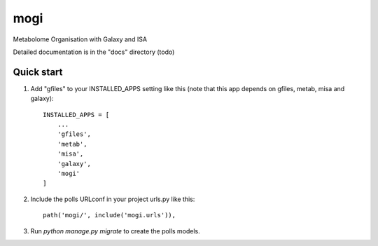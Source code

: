 =====
mogi
=====

Metabolome Organisation with Galaxy and ISA

Detailed documentation is in the "docs" directory (todo)

Quick start
-----------

1. Add "gfiles" to your INSTALLED_APPS setting like this (note that this app depends on gfiles, metab, misa and galaxy)::

    INSTALLED_APPS = [
        ...
        'gfiles',
        'metab',
        'misa',
        'galaxy',
        'mogi'
    ]

2. Include the polls URLconf in your project urls.py like this::

    path('mogi/', include('mogi.urls')),

3. Run `python manage.py migrate` to create the polls models.

